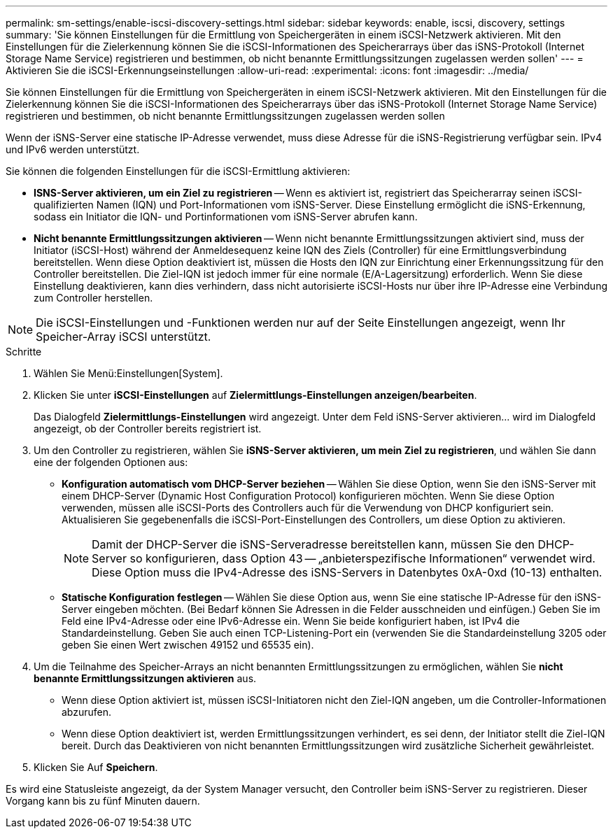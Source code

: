 ---
permalink: sm-settings/enable-iscsi-discovery-settings.html 
sidebar: sidebar 
keywords: enable, iscsi, discovery, settings 
summary: 'Sie können Einstellungen für die Ermittlung von Speichergeräten in einem iSCSI-Netzwerk aktivieren. Mit den Einstellungen für die Zielerkennung können Sie die iSCSI-Informationen des Speicherarrays über das iSNS-Protokoll (Internet Storage Name Service) registrieren und bestimmen, ob nicht benannte Ermittlungssitzungen zugelassen werden sollen' 
---
= Aktivieren Sie die iSCSI-Erkennungseinstellungen
:allow-uri-read: 
:experimental: 
:icons: font
:imagesdir: ../media/


[role="lead"]
Sie können Einstellungen für die Ermittlung von Speichergeräten in einem iSCSI-Netzwerk aktivieren. Mit den Einstellungen für die Zielerkennung können Sie die iSCSI-Informationen des Speicherarrays über das iSNS-Protokoll (Internet Storage Name Service) registrieren und bestimmen, ob nicht benannte Ermittlungssitzungen zugelassen werden sollen

Wenn der iSNS-Server eine statische IP-Adresse verwendet, muss diese Adresse für die iSNS-Registrierung verfügbar sein. IPv4 und IPv6 werden unterstützt.

Sie können die folgenden Einstellungen für die iSCSI-Ermittlung aktivieren:

* *ISNS-Server aktivieren, um ein Ziel zu registrieren* -- Wenn es aktiviert ist, registriert das Speicherarray seinen iSCSI-qualifizierten Namen (IQN) und Port-Informationen vom iSNS-Server. Diese Einstellung ermöglicht die iSNS-Erkennung, sodass ein Initiator die IQN- und Portinformationen vom iSNS-Server abrufen kann.
* *Nicht benannte Ermittlungssitzungen aktivieren* -- Wenn nicht benannte Ermittlungssitzungen aktiviert sind, muss der Initiator (iSCSI-Host) während der Anmeldesequenz keine IQN des Ziels (Controller) für eine Ermittlungsverbindung bereitstellen. Wenn diese Option deaktiviert ist, müssen die Hosts den IQN zur Einrichtung einer Erkennungssitzung für den Controller bereitstellen. Die Ziel-IQN ist jedoch immer für eine normale (E/A-Lagersitzung) erforderlich. Wenn Sie diese Einstellung deaktivieren, kann dies verhindern, dass nicht autorisierte iSCSI-Hosts nur über ihre IP-Adresse eine Verbindung zum Controller herstellen.


[NOTE]
====
Die iSCSI-Einstellungen und -Funktionen werden nur auf der Seite Einstellungen angezeigt, wenn Ihr Speicher-Array iSCSI unterstützt.

====
.Schritte
. Wählen Sie Menü:Einstellungen[System].
. Klicken Sie unter *iSCSI-Einstellungen* auf *Zielermittlungs-Einstellungen anzeigen/bearbeiten*.
+
Das Dialogfeld *Zielermittlungs-Einstellungen* wird angezeigt. Unter dem Feld iSNS-Server aktivieren... wird im Dialogfeld angezeigt, ob der Controller bereits registriert ist.

. Um den Controller zu registrieren, wählen Sie *iSNS-Server aktivieren, um mein Ziel zu registrieren*, und wählen Sie dann eine der folgenden Optionen aus:
+
** *Konfiguration automatisch vom DHCP-Server beziehen* -- Wählen Sie diese Option, wenn Sie den iSNS-Server mit einem DHCP-Server (Dynamic Host Configuration Protocol) konfigurieren möchten. Wenn Sie diese Option verwenden, müssen alle iSCSI-Ports des Controllers auch für die Verwendung von DHCP konfiguriert sein. Aktualisieren Sie gegebenenfalls die iSCSI-Port-Einstellungen des Controllers, um diese Option zu aktivieren.
+
[NOTE]
====
Damit der DHCP-Server die iSNS-Serveradresse bereitstellen kann, müssen Sie den DHCP-Server so konfigurieren, dass Option 43 -- „anbieterspezifische Informationen“ verwendet wird. Diese Option muss die IPv4-Adresse des iSNS-Servers in Datenbytes 0xA-0xd (10-13) enthalten.

====
** *Statische Konfiguration festlegen* -- Wählen Sie diese Option aus, wenn Sie eine statische IP-Adresse für den iSNS-Server eingeben möchten. (Bei Bedarf können Sie Adressen in die Felder ausschneiden und einfügen.) Geben Sie im Feld eine IPv4-Adresse oder eine IPv6-Adresse ein. Wenn Sie beide konfiguriert haben, ist IPv4 die Standardeinstellung. Geben Sie auch einen TCP-Listening-Port ein (verwenden Sie die Standardeinstellung 3205 oder geben Sie einen Wert zwischen 49152 und 65535 ein).


. Um die Teilnahme des Speicher-Arrays an nicht benannten Ermittlungssitzungen zu ermöglichen, wählen Sie *nicht benannte Ermittlungssitzungen aktivieren* aus.
+
** Wenn diese Option aktiviert ist, müssen iSCSI-Initiatoren nicht den Ziel-IQN angeben, um die Controller-Informationen abzurufen.
** Wenn diese Option deaktiviert ist, werden Ermittlungssitzungen verhindert, es sei denn, der Initiator stellt die Ziel-IQN bereit. Durch das Deaktivieren von nicht benannten Ermittlungssitzungen wird zusätzliche Sicherheit gewährleistet.


. Klicken Sie Auf *Speichern*.


Es wird eine Statusleiste angezeigt, da der System Manager versucht, den Controller beim iSNS-Server zu registrieren. Dieser Vorgang kann bis zu fünf Minuten dauern.
